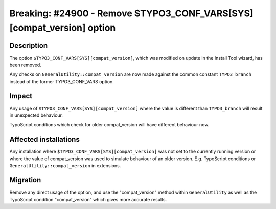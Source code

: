 ======================================================================
Breaking: #24900 - Remove $TYPO3_CONF_VARS[SYS][compat_version] option
======================================================================

Description
===========

The option ``$TYPO3_CONF_VARS[SYS][compat_version]``, which was modified on update in the Install Tool wizard,
has been removed.

Any checks on ``GeneralUtility::compat_version`` are now made against the common constant ``TYPO3_branch`` instead of
the former TYPO3_CONF_VARS option.

Impact
======

Any usage of ``$TYPO3_CONF_VARS[SYS][compat_version]`` where the value is different than ``TYPO3_branch`` will result
in unexpected behaviour.

TypoScript conditions which check for older compat_version will have different behaviour now.

Affected installations
======================

Any installation where ``$TYPO3_CONF_VARS[SYS][compat_version]`` was not set to the currently running version
or where the value of compat_version was used to simulate behaviour of an older version.
E.g. TypoScript conditions or ``GeneralUtility::compat_version`` in extensions.


Migration
=========

Remove any direct usage of the option, and use the "compat_version" method within ``GeneralUtility`` as well as the
TypoScript condition "compat_version" which gives more accurate results.
